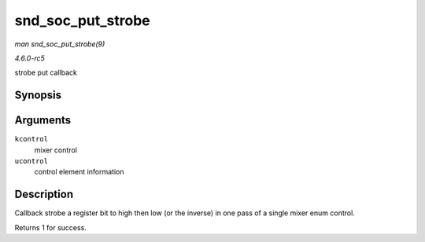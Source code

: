 .. -*- coding: utf-8; mode: rst -*-

.. _API-snd-soc-put-strobe:

==================
snd_soc_put_strobe
==================

*man snd_soc_put_strobe(9)*

*4.6.0-rc5*

strobe put callback


Synopsis
========

.. c:function:: int snd_soc_put_strobe( struct snd_kcontrol * kcontrol, struct snd_ctl_elem_value * ucontrol )

Arguments
=========

``kcontrol``
    mixer control

``ucontrol``
    control element information


Description
===========

Callback strobe a register bit to high then low (or the inverse) in one
pass of a single mixer enum control.

Returns 1 for success.


.. ------------------------------------------------------------------------------
.. This file was automatically converted from DocBook-XML with the dbxml
.. library (https://github.com/return42/sphkerneldoc). The origin XML comes
.. from the linux kernel, refer to:
..
.. * https://github.com/torvalds/linux/tree/master/Documentation/DocBook
.. ------------------------------------------------------------------------------
